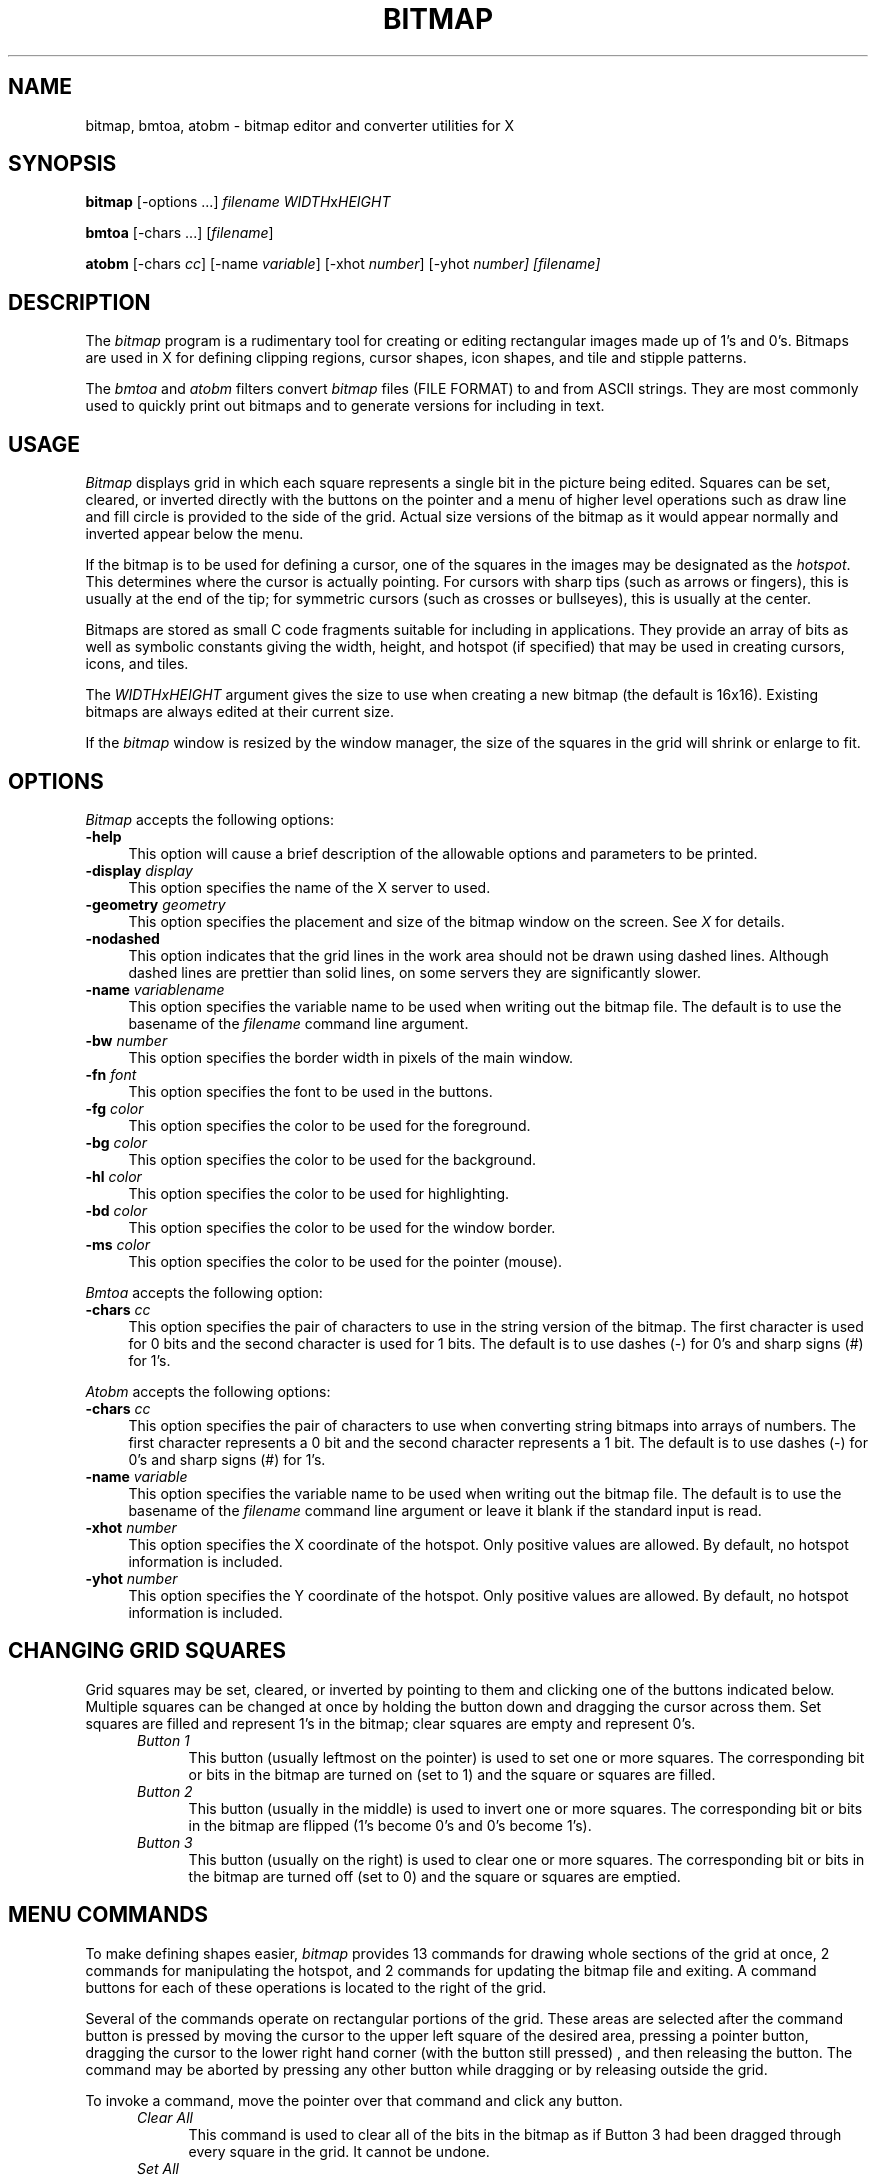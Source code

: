 .TH BITMAP 1 "Release 4" "X Version 11"
.SH NAME
bitmap, bmtoa, atobm \- bitmap editor and converter utilities for X

.SH SYNOPSIS
.B bitmap
[-options ...] \fIfilename\fP \fIWIDTH\fPx\fIHEIGHT\fP
.sp
.B bmtoa
[-chars ...] [\fIfilename\fP]
.sp
.B atobm
[-chars \fIcc\fP] [-name \fIvariable\fP]
[-xhot \fInumber\fP] [-yhot\fP \fInumber\fP] [\fIfilename\fP]
.SH DESCRIPTION
The \fIbitmap\fP program is a rudimentary tool for creating or editing
rectangular images made up of 1's and 0's.  Bitmaps are used in X for
defining clipping regions, cursor shapes, icon shapes, and tile and stipple
patterns.
.PP
The \fIbmtoa\fP and \fIatobm\fP filters convert \fIbitmap\fP files (FILE
FORMAT) to and from ASCII strings.  They are most commonly used to 
quickly print out bitmaps and to generate versions for including in text.
.SH USAGE
\fIBitmap\fP displays grid in which each square represents a single bit in
the picture being edited.  Squares can be set, cleared, or inverted directly
with the buttons on the pointer and a menu of higher level operations such
as draw line and fill circle is provided to the side of the grid.  Actual size
versions of the bitmap as it would appear normally and inverted appear below 
the menu.
.PP
If the bitmap is to be used for defining a cursor, one of the squares in the
images may be designated as the \fIhotspot\fP.  This determines where the
cursor is actually pointing.  For cursors with sharp tips (such as arrows or
fingers), this is usually at the end of the tip; for symmetric cursors (such
as crosses or bullseyes), this is usually at the center.
.PP
Bitmaps are stored as small C code fragments suitable for including in 
applications.  They provide an array of bits as well as symbolic constants
giving the width, height, and hotspot (if specified) that may be used in
creating cursors, icons, and tiles.
.PP
The \fIWIDTHxHEIGHT\fP argument gives the size to use when creating a new
bitmap (the default is 16x16).  Existing bitmaps are always edited at
their current size.  
.PP
If the \fIbitmap\fP window is resized by the window manager, the size of the
squares in the grid will shrink or enlarge to fit.
.SH "OPTIONS"
.PP
\fIBitmap\fP accepts the following options:
.TP 4
.B \-help
This option will cause a brief description of the allowable options and 
parameters to be printed.
.TP 4
.B \-display \fIdisplay\fP
This option specifies the name of the X server to used.
.TP 4
.B \-geometry \fIgeometry\fP
This option specifies the placement and size of the bitmap window on the
screen.  See \fIX\fP for details.
.TP 4
.B \-nodashed
This option indicates that the grid lines in the work area should not be
drawn using dashed lines.  Although dashed lines are prettier than solid
lines, on some servers they are significantly slower.
.TP 4
.B \-name \fIvariablename\fP
This option specifies the variable name to be used when writing out the
bitmap file.  The default is to use the basename of the \fIfilename\fP command
line argument.
.TP 4
.B \-bw \fInumber\fP
This option specifies the border width in pixels of the main window.
.TP 4
.B \-fn \fIfont\fP
This option specifies the font to be used in the buttons.
.TP 4
.B \-fg \fIcolor\fP
This option specifies the color to be used for the foreground.
.TP 4
.B \-bg \fIcolor\fP
This option specifies the color to be used for the background.
.TP 4
.B \-hl \fIcolor\fP
This option specifies the color to be used for highlighting.
.TP 4
.B \-bd \fIcolor\fP
This option specifies the color to be used for the window border.
.TP 4
.B \-ms \fIcolor\fP
This option specifies the color to be used for the pointer (mouse).
.PP
\fIBmtoa\fP accepts the following option:
.TP 4
.B \-chars \fIcc\fP
This option specifies the pair of characters to use in the string version
of the bitmap.  The first character is used for 0 bits and the second character
is used for 1 bits.  The default is to use dashes (-) for 0's and sharp signs
(#) for 1's.
.PP
\fIAtobm\fP accepts the following options:
.TP 4
.B \-chars \fIcc\fP
This option specifies the pair of characters to use when converting string
bitmaps into arrays of numbers.  The first character represents a 0 bit and
the second character represents a 1 bit.  The default is to use dashes (-)
for 0's and sharp signs (#) for 1's.
.TP 4
.B \-name \fIvariable\fP
This option specifies the variable name to be used when writing out the
bitmap file.  The default is to use the basename of the \fIfilename\fP command
line argument or leave it blank if the standard input is read.
.TP 4
.B \-xhot \fInumber\fP
This option specifies the X coordinate of the hotspot.  Only positive values
are allowed.  By default, no hotspot information is included.
.TP 4
.B \-yhot \fInumber\fP
This option specifies the Y coordinate of the hotspot.  Only positive values
are allowed.  By default, no hotspot information is included.
.SH CHANGING GRID SQUARES
Grid squares may be set, cleared, or inverted by pointing to them and 
clicking one of the buttons indicated below.  Multiple squares can be changed
at once by holding the button down and dragging the cursor across them.  Set
squares are filled and represent 1's in the bitmap; clear squares are empty
and represent 0's.
.RS .5in
.TP 4
.I "Button 1"
.br
This button (usually leftmost on the pointer) is used to set one or 
more squares.  The
corresponding bit or bits in the bitmap are turned on (set to 1) and the square
or squares are filled.
.TP 4
.I "Button 2"
.br
This button (usually in the middle) is used to invert one or more squares.  The
corresponding bit or bits in the bitmap are flipped (1's become 0's and 0's 
become 1's).
.TP 4
.I "Button 3"
.br
This button (usually on the right) is used to clear one or more squares.  The
corresponding bit or bits in the bitmap are turned off (set to 0) and the 
square or squares are emptied.
.RE
.SH MENU COMMANDS
To make defining shapes easier, \fIbitmap\fP provides 13 commands for
drawing whole sections of the grid at once, 2 commands for manipulating the
hotspot, and 2 commands for updating the bitmap file and exiting.  A command
buttons for each of these operations is located to the right of the grid.
.PP
Several of the commands operate on rectangular portions of the grid.  These
areas are selected after the command button is pressed by 
moving the cursor to the upper left square of the desired area, pressing
a pointer button, dragging the cursor to the lower right hand corner (with the
button still pressed) , and then releasing the button.  The command may be
aborted by pressing any other button while dragging or by releasing outside
the grid.
.PP
To invoke a command, move the pointer over that command and click any button.
.RS .5in
.TP 4
.I Clear All
This command is used to clear all of the bits in the bitmap as if Button 3 
had been dragged through every square in the grid.  It cannot be undone.
.TP 4
.I Set All
This command is used to set all of the bits in the bitmap as if Button 1 
had been dragged through every square in the grid.  It cannot be undone.
.TP 4
.I Invert All
This command is used to invert all of the bits in the bitmap as if Button 2 
had been dragged through every square in the grid.
.TP 4
.I Clear Area
This command is used to clear a region of the grid as if Button 3 had been
dragged through each of the squares in the region.  When this command is
invoked, the cursor will change shape to indicate that the area to be 
cleared should be selected as outlined above.
.TP 4
.I Set Area
This command is used to set a region of the grid as if Button 1 had been
dragged through each of the squares in the region.  When this command is
invoked, the cursor will change shape to indicate that the area to be 
set should be selected as outlined above.
.TP 4
.I Invert Area
This command is used to inverted a region of the grid as if Button 2 had been
dragged through each of the squares in the region.  When this command is
invoked, the cursor will change shape to indicate that the area to be 
inverted should be selected as outlined above.
.TP 4
.I Copy Area
This command is used to copy a region of the grid from one location to another.
When this command is invoked, the cursor will change shape to indicate that
the area to be copied should be selected as outlined above.  The cursor should
then be clicked on the square to which
the upper left hand corner of the region should be copied.
.TP 4
.I Move Area
This command is used to move a region of the grid from one location to another.
When this command is invoked, the cursor will change shape to indicate that
the area to be moved should be selected as outlined above.  The cursor should
then be clicked on the square to which
the upper left hand corner of the region should be moved.  Any squares in the
region's old position that aren't also in the new position are cleared.
.TP 4
.I Overlay Area
This command is used to copy all of the set squares in a region of the grid 
from one location to another.
When this command is invoked, the cursor will change shape to indicate that
the area to be copied should be selected as outlined above.  The cursor 
should then be clicked on the square to which
the upper left hand corner of the region should be overlaid.  Only the squares
that are set in the region will be touched in the new location.
.TP 4
.I Line
This command will set the squares in a line between two points.  When this
command is invoked, the cursor will change shape to indicate that the pointer
should be clicked on the two end points of the line.
.TP 4
.I Circle
This command will set the squares on a circle specified by a center and a 
point on the curve.  When this command is invoked, the cursor will change
shape to indicate that the pointer should be clicked on the center of the
circle and then over a point on the curve.  Small circles may not look very
round because of the size of the grid and the limits of having to work with
discrete pixels.
.TP 4
.I Filled Circle
This command will set all of the squares in a circle specified by a center
and a point on the curve.  When this command is invoked, the cursor will change
shape to indicate that the pointer should be clicked on the center of the
circle and then over a point on the curve.  All squares side and including
the circle are set.
.TP 4
.I Flood Fill
This command will set all clear squares in an enclosed shape.  When this 
command is invoked, the cursor will change shape to indicate that the pointer
should be clicked on any empty square inside the shape to be filled.  All
empty squares that border horizontally or vertically with the indicated square
are set out to the enclosing shape.  If the shape is not closed, the entire
grid will be filled.
.TP 4
.I Set Hot Spot
This command designates one square in the grid as the hot spot if this
bitmap to be used for defining a cursor.  When the command is invoked, the
cursor will change indicating that the pointer should be clicked on the
square to contain the hot spot.
.TP 4
.I Clear Hot Spot
This command removes any designated hot spot from the bitmap.
.PP
.TP 4
.I Write Output
This command writes a small fragment of C code representing the bitmap
to the filename specified on the
command line.  If the file already exists, the original file will be renamed
to \fIfilename~\fP before the new file is created.  If an error occurs in
either the renaming or the writing of the bitmap file, a dialog box will 
appear asking whether or not \fIbitmap\fP should use \fI/tmp/filename\fP 
instead.  
.PP
.TP 4
.I Quit
This command causes \fIbitmap\fP to display a dialog box asking whether or not
it should save the bitmap (if it has changed) and then exit.  Answering 
\fIyes\fP is the same as invoking \fIWrite Output\fP; \fIno\fP causes
\fIbitmap\fP to simply exit; and \fIcancel\fP will abort the \fIQuit\fP
command so that more changes may be made.
.RE
.SH "FILE FORMAT"
The \fIWrite Output\fP command stores bitmaps as simple C program fragments 
that can be compiled into programs, referred to by X Toolkit pixmap resources, 
manipulated by other programs (see \fIxsetroot\fP), or read in using utility 
routines in the various programming libraries.  The width and height of the
bitmap as well as the hotspot, if specified, are written as preprocessor 
symbols at the start of the file.  The bitmap image is then written out as an
array of characters:
.sp
.nf
        #define \fBname\fP_width 11
        #define \fBname\fP_height 5
        #define \fBname\fP_x_hot 5
        #define \fBname\fP_y_hot 2

        static char \fBname\fP_bits[] = {
            0x91, 0x04, 0xca, 0x06, 0x84, 
            0x04, 0x8a, 0x04, 0x91, 0x04
        };
.fi
.sp
The \fBname\fP prefix to the preprocessor symbols and to the bits array
is constructed from the \fIfilename\fP argument given on the command line.
Any directories are stripped off the front of the name 
and any suffix beginning with a 
period is stripped off the end.  Any remaining non-alphabetic characters are
replaced with underscores.
The \fIname_x_hot\fP and \fIname_y_hot\fP symbols will only be present if 
a hotspot has been designated using the \fISet Hot Spot\fP command.
.PP
Each character in the the array contains 8 bits from one row of the image 
(rows are padded out at the end to a multiple of 8 to make this is possible).
Rows are written out from left to right and top to bottom.  The first
character of the array holds the leftmost 8 bits of top line, and the last
characters holds the right most 8 bits (including padding) of the bottom line.
Within each character, the leftmost bit in the bitmap is the least significant
bit in the character.  
.PP
This process can be demonstrated visually by splitting a row into words
containing 8 bits each, reversing the bits each word (since Arabic numbers
have the significant digit on the right and images have the least significant
bit on the left), and translating each word from binary to hexadecimal.  
.PP
In the following 
example, the array of 1's and 0's
on the left represents a bitmap containing 5 rows and 11 columns that spells
\fIX11\fP.  To its 
right is is the same array split into 8 bit words with each row padded
with 0's so that it is a multiple of 8 in length (16):
.sp
.ce 5
10001001001            10001001 00100000
01010011011            01010011 01100000
00100001001            00100001 00100000
01010001001            01010001 00100000
10001001001            10001001 00100000
.sp
Reversing the bits in each word of the padded, split version of the bitmap
yields the left hand figure below.  Interpreting each word as hexadecimal
number yields the array of numbers on the right:
.sp
.ce 5
10010001 00000100            0x91 0x04
11001010 00000110            0xca 0x06
10000100 00000100            0x84 0x04
10001010 00000100            0x8a 0x04
10010001 00000100            0x91 0x04
.sp
The character array can then be generated by reading each row from left to
right, top to bottom:
.sp
.nf
        static char \fBname\fP_bits[] = {
           0x91, 0x04, 0xca, 0x06, 0x84, 
           0x04, 0x8a, 0x04, 0x91, 0x04
        };
.fi
.sp
The \fIbmtoa\fP program may be used to convert \fIbitmap\fP files into
arrays of characters for printing or including in text files.  The \fIatobm\fP
program can be used to convert strings back to \fIbitmap\fP format.
.SH USING BITMAPS IN PROGRAMS
The format of \fIbitmap\fP files is designed to make bitmaps and cursors
easy to use within X programs.  The following code could be used to create
a cursor from bitmaps defined in \fIthis.cursor\fP and \fIthis_mask.cursor\fP:
.sp
.nf
        #include "this.cursor"
        #include "this_mask.cursor"

        XColor foreground, background;
        /* fill in foreground and background color structures */
        Pixmap source = XCreateBitmapFromData (display, drawable, 
                this_bits, this_width, this_height);
        Pixmap mask = XCreateBitmapFromData (display, drawable, 
                this_mask_bits, this_mask_width, this_mask_height);
        Cursor cursor = XCreatePixmapCursor (display, source, mask, 
                foreground, background, this_x_hot, this_y_hot);
.sp
.fi
.PP
Additional routines are available for reading in \fIbitmap\fP files and 
returning the data in the file, in Bitmap (single-plane Pixmap for use with 
routines that require stipples), or full depth Pixmaps (often used for window 
backgrounds and borders).  Applications writers should be careful to understand
the difference between Bitmaps and Pixmaps so that their programs function
correctly on color and monochrome displays.
.PP
For backward compatibility, \fIbitmap\fP will also accept X10 format 
\fIbitmap\fP files.  However, when the file is written out again it will
be in X11 format
.SH X DEFAULTS
.PP
.I Bitmap
uses the following resources:
.TP 4
.B Background
The window's background color.  Bits which are 0 in the bitmap are
displayed in this color.  This option is useful only on color
displays.  The default value is \fIwhite\fP.
.PP
.TP 4
.B BorderColor
The border color.  This option is useful only on color displays. 
The default value is \fIblack\fP.
.PP
.TP 4
.B BorderWidth
The border width.  The default value is 2.
.PP
.TP 4
.B BodyFont
The text font.  The default value is \fIvariable\fP.
.PP
.TP 4
.B Dashed
If ``off'', then \fIbitmap\fP will draw the grid lines with solid lines.
The default is ``on''.
.PP
.TP 4
.B Foreground
The foreground color.  Bits which are 1 in the bitmap are
displayed in this color.  This option is useful only on color
displays. The default value is \fIblack\fP.
.PP
.TP 4
.B Highlight
The highlight color.
.I bitmap
uses this color to show the hot spot and to indicate rectangular areas
that will be affected by the
.I Move Area, Copy Area, Set Area, Clear Area,
and
.I Invert Area
commands.   If a highlight color is not given, then
.I bitmap
will highlight by inverting.  This option is useful only on color displays.
.PP
.TP 4
.B Mouse
The pointer (mouse) cursor's color.  This option is useful only on color displays.
The default value is \fIblack\fP.
.PP
.TP 4 
.B Geometry
The size and location of the bitmap window.
.PP
.TP 4
.B Dimensions
The 
.I WIDTHxHEIGHT
to use when creating a new bitmap.
.SH "SEE ALSO"
X(1), \fIXlib - C Language X Interface\fP (particularly the section 
on \fIManipulating Bitmaps\fP), \fIXmuReadBitmapDataFromFile\fP
.SH BUGS
.PP
The old command line arguments aren't consistent with other X programs.
.PP  
If you move the pointer too fast while holding a pointer button down,
some squares may be missed.  This is caused by limitations in how
frequently the X server can sample the pointer location.
.PP
There is no way to write to a file other than the one specified on the
command line.
.PP
There is no way to change the size of the bitmap once the program
has started.
.PP
There is no \fIundo\fP command.
.SH COPYRIGHT
Copyright 1988, Massachusetts Institute of Technology.
.br
See \fIX(1)\fP for a full statement of rights and permissions.
.SH AUTHOR
\fIbitmap\fP by Ron Newman, MIT Project Athena; 
documentation, \fIbmtoa\fP, and \fIatobm\fP by Jim Fulton, MIT X Consortium.
